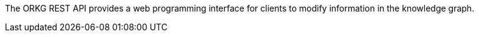 The ORKG REST API provides a web programming interface for clients to modify information in the knowledge graph.
